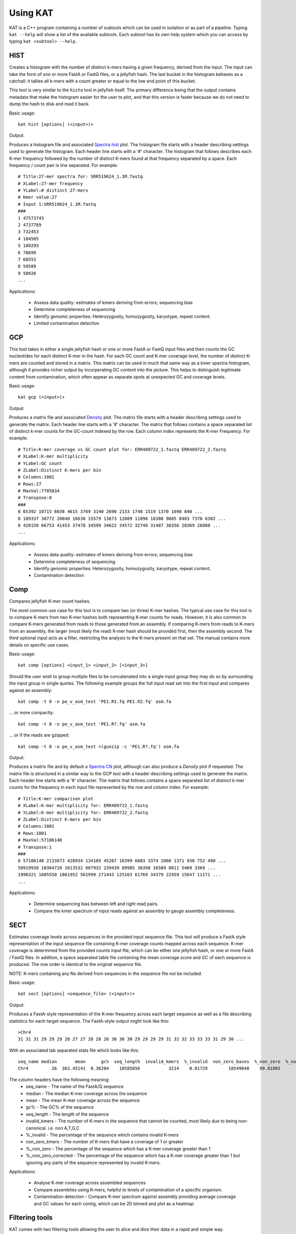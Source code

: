.. _using:

Using KAT
=========

KAT is a C++ program containing a number of subtools which can be used in
isolation or as part of a pipeline.  Typing ``kat --help`` will show a
list of the available subtools.  Each subtool has its own help system which you 
can access by typing ``kat <subtool> --help``.


HIST
----

Creates a histogram with the number of distinct k-mers having a given frequency, 
derived from the input. The input can take the form of one or more FastA or FastQ 
files, or a jellyfish hash.  The last bucket in the histogram behaves as a catchall: 
it tallies all k-mers with a count greater or equal to the low end point of this bucket. 

This tool is very similar to the ``histo`` tool in jellyfish itself.  The primary 
difference being that the output contains metadata that make the histogram easier 
for the user to plot, and that this version is faster because we do not need to 
dump the hash to disk and read it back.

Basic usage:: 

    kat hist [options] (<input>)+


Output:

Produces a histogram file and associated `Spectra hist`_ plot.
The histogram file starts with a header describing settings used to generate the
histogram.  Each header line starts with a '#' character.  The histogram that follows
describes each K-mer frequency followed by the number of distinct K-mers found
at that frequency separated by a space.  Each frequency / count pair is line separated.
For example::

    # Title:27-mer spectra for: SRR519624_1.1M.fastq
    # XLabel:27-mer frequency
    # YLabel:# distinct 27-mers
    # Kmer value:27
    # Input 1:SRR519624_1.1M.fastq
    ###
    1 47573743
    2 4737789
    3 732453
    4 184505
    5 100293
    6 78699
    7 68553
    8 59589
    9 50926
    ...


Applications:

 * Assess data quality: estimates of kmers deriving from errors; sequencing bias
 * Determine completeness of sequencing
 * Identify genomic properties: Heterozygosity, homozygosity, karyotype, repeat content.
 * Limited contamination detection



GCP
---

This tool takes in either a single jellyfish hash or one or more FastA or FastQ 
input files and then counts the GC nucleotides for each distinct K-mer in the hash.  
For each GC count and K-mer coverage level, the number of distinct K-mers are counted 
and stored in a matrix.  This matrix can be used in much that same way as a kmer
spectra histogram, although it provides richer output by incorperating GC content
into the picture.  This helps to distinguish legitimate content from contamination, 
which often appear as separate spots at unexpected GC and coverage levels.

Basic usage::

    kat gcp (<input>)+

Output:

Produces a matrix file and associated `Density`_ plot. The matrix file starts with 
a header describing settings used to generate the matrix.  Each header line starts 
with a '#' character.  The matrix that follows contains a space separated list of
distinct k-mer counts for the GC-count indexed by the row.  Each column index represents
the K-mer Frequency. For example::

    # Title:K-mer coverage vs GC count plot for: ERR409722_1.fastq ERR409722_2.fastq 
    # XLabel:K-mer multiplicity
    # YLabel:GC count
    # ZLabel:Distinct K-mers per bin
    # Columns:1001
    # Rows:27
    # MaxVal:7705834
    # Transpose:0
    ###
    0 65392 10715 6038 4615 3769 3140 2690 2133 1748 1519 1370 1098 840 ...
    0 189337 30772 20040 16630 15579 13673 12809 11890 10380 9605 8403 7370 6302 ...
    0 428150 66753 41453 37478 34599 34622 34572 32740 31487 30356 28369 26880 ...
    ...

Applications:

 * Assess data quality: estimates of kmers deriving from errors; sequencing bias
 * Determine completeness of sequencing
 * Identify genomic properties: Heterozygosity, homozygosity, karyotype, repeat content.
 * Contamination detection


Comp
----

Compares jellyfish K-mer count hashes.

The most common use case for this tool is to compare two (or three) K-mer hashes.  
The typical use case for this tool is to compare K-mers from two K-mer hashes 
both representing K-mer counts for reads.  However, it is also common to compare 
K-mers generated from reads to those generated from an assembly. If comparing 
K-mers from reads to K-mers from an assembly, the larger (most likely the read) 
K-mer hash should be provided first, then the assembly second. The third 
optional input acts as a filter, restricting the analysis to the K-mers present 
on that set.  The manual contains more details on specific use cases.

Basic usage::

    kat comp [options] <input_1> <input_2> [<input_3>]

Should the user wish to group multiple files to be concatenated into a single input 
group they may do so by surrounding the input group in single quotes.  The following
example groups the full input read set into the first input and compares against
an assembly::

    kat comp -t 8 -o pe_v_asm_test 'PE1.R1.fq PE1.R2.fq' asm.fa

... or more compactly::

    kat comp -t 8 -o pe_v_asm_test 'PE1.R?.fq' asm.fa

... or if the reads are gzipped::
    
    kat comp -t 8 -o pe_v_asm_test <(gunzip -c 'PE1.R?.fq') asm.fa

Output:

Produces a matrix file and by default a `Spectra CN`_ plot, although can also produce
a `Density` plot if requested. The matrix file is structured in a similar way to the
GCP tool with a header describing settings used to generate the matrix.  Each header line starts 
with a '#' character.  The matrix that follows contains a space separated list of
distinct k-mer counts for the frequency in each input file represented by the row 
and column index. For example::

    # Title:K-mer comparison plot
    # XLabel:K-mer multiplicity for: ERR409722_1.fastq
    # YLabel:K-mer multiplicity for: ERR409722_2.fastq
    # ZLabel:Distinct K-mers per bin
    # Columns:1001
    # Rows:1001
    # MaxVal:57106148
    # Transpose:1
    ###
    0 57106148 2133673 428934 134189 45267 16399 6603 3374 2066 1371 930 752 490 ...
    50919938 10364720 1613532 607932 239439 89985 36398 16589 8811 5469 3369 ...
    1990321 1605550 1061952 561999 271443 125163 61769 34379 22459 15647 11171 ...
    ...

Applications:

 * Determine sequencing bias between left and right read pairs.
 * Compare the kmer spectrum of input reads against an assembly to gauge assembly completeness.



SECT
----

Estimates coverage levels across sequences in the provided input sequence file.
This tool will produce a FastA style representation of the input sequence file 
containing K-mer coverage counts mapped across each sequence.  K-mer coverage is 
determined from the provided counts input file, which can be either one jellyfish 
hash, or one or more FastA / FastQ files.  In addition, a space separated table 
file containing the mean coverage score and GC of each sequence is produced.  The 
row order is identical to the original sequence file.

NOTE: K-mers containing any Ns derived from sequences in the sequence file not be 
included.

Basic usage::

    kat sect [options] <sequence_file> (<input>)+

Output:

Produces a FastA-style representation of the K-mer frequency across each target sequence
as well as a file describing statistics for each target sequence.  The FastA-style
output might look like this::

    >Chr4
    31 31 31 29 29 29 28 27 27 28 28 28 30 30 30 29 29 29 29 31 32 32 33 33 33 31 29 30 ...

With an associated tab separated stats file which looks like this::

    seq_name median       mean      gc%  seq_length  invalid_kmers  %_invalid  non_zero_bases  %_non_zero  %_non_zero_corrected
    Chr4         26  362.45141  0.36204    18585056           3214    0.01729        18549840    99.81065              99.82792

The column headers have the following meaning:
 * seq_name - The name of the FastA/Q sequence
 * median - The median K-mer coverage across the sequence
 * mean - The mean K-mer coverage across the sequence
 * gc% - The GC% of the sequence
 * seq_length - The length of the sequence
 * invalid_kmers - The number of K-mers in the sequence that cannot be counted, most likely due to being non-canonical.  i.e. non A,T,G,C
 * %_invalid - The percentage of the sequence which contains invalid K-mers
 * non_zero_kmers - The number of K-mers that have a coverage of 1 or greater
 * %_non_zero - The percentage of the sequence which has a K-mer coverage greater than 1
 * %_non_zero_corrected - The percentage of the sequence which has a K-mer coverage greater than 1 but ignoring any parts of the sequence represented by invalid K-mers.


Applications:

 * Analyse K-mer coverage across assembled sequences
 * Compare assemblies using K-mers, helpful to levels of contamination of a specific organism.
 * Contamination detection - Compare K-mer spectrum against assembly providing average coverage and GC values for each contig, which can be 2D binned and plot as a heatmap


Filtering tools
---------------

KAT comes with two filtering tools allowing the user to slice and dice their data
in a rapid and simple way.


K-mer filtering
~~~~~~~~~~~~~~~

This tool allows the user to produce K-mer hashes, within and outside user defined 
GC and k-mer coverage bounds. This is useful for isolating k-mers that could be 
attributable to contamination, or for contamination removal.  Normally, the user 
would identify such regions using plots from the GCP tool.

Basic usage::

    kat filter kmer [options] (<input>)+

Applications:

 * Extracting k-mers with defined GC and coverage
 * Contamination extraction (from k-mer hash)


Sequence filtering
~~~~~~~~~~~~~~~~~~

The user loads a k-mer hash and then filters sequences (either in or out) depending 
on whether those sequences contain the k-mer or not.  The user can also apply a 
threshold requiring X% of k-mers to be in the sequence before filtering is applied.
The user can also use this tool for filtering paired end reads, and for subsampling.

Basic usage::

    kat filter seq [options] --seq <seq_file> <k-mer_hash>

Applications:

 * Contamination extraction from read file or assembly files, extraction of organelles, subsampling high_coverage regions


Plotting tools
--------------

KAT comes with a selection of plotting tools for representing and comparing
K-mer spectra in various ways.  All plotting tools come with the ability to manually
modify axis, titles, limits, size, resolution, etc, although they will all try to pick 
intelligent defaults directly from the data provided.  


Spectra hist
~~~~~~~~~~~~

Visualises the K-mer spectra from ``kat hist`` or ``jellyfish histo`` output.  
This tool is designed to plot line graphs of one or more histograms.  The idea is 
to be able to compare total K-mer counts between different datasets.

Basic usage::

    kat plot spectra-hist <hist_file>

Applications:

 * Basic K-mer spectra visualisation

.. image:: images/ccoli_hist.png
    :scale: 33%

Density
~~~~~~~

Creates a scatter plot, where the density or "heat" at each point represents the 
number of distinct K-mers at that point.  Typically this is used to visualise a 
matrix produced by the ``kat comp`` tool to compare frequencies from two K-mer 
hashes produced by different NGS reads, or to visualise the GC vs K-mer matrices 
produced by the ``kat gcp`` tool.

Basic usage::

    kat plot density <matrix_file>


Applications:

 * Visualise GC vs coverage matrices
 * Visualise coverage vs coverage matrices


.. image:: images/ccoli_gcp.png
    :scale: 25%
.. image:: images/ccoli_comp.png
    :scale: 25%


Profile
~~~~~~~

Shows K-mer coverage level across an sequence

Basic usage::

    kat plot profile <sect_counts_file>

Applications:

 * Visualise coverage (and optionally GC) levels across a sequence or set of sequences

.. image:: images/profile.png
    :scale: 66%


Spectra CN
~~~~~~~~~~

Shows K-mer duplication levels, which correspond to copy number variation within 
an assembly by comparing K-mers found in sequenced reads, to K-mers found in an 
assembly of those reads. Uses matrix output from the ``kat comp`` tool.

Basic usage::

    kat plot spectra-cn <matrix_file>

Applications:

 * Visualise the copy number spectra of WGS data compared against an assembly

.. image:: images/heterozygous_real.png
    :scale: 33%



Spectra MX
~~~~~~~~~~

Produces K-mer spectras from rows or columns in a matrix generated by ``kat comp``.  
This tool is designed to plot line graphs for one or more histograms, each histogram 
being represented by a single row or column in the matrix.

This tool also has a special mode for showing shared and exclusive content between 
two different samples. This mode takes the first row and column of the matrix representing 
content which is found exclusively in each sample.  Two more lines are plotting, 
one which has each following row summed, and the other that has each following column 
summed.  These two plots represent the shared content for each sample.  This mode 
can be activated using the ``--intersection`` flag.

Alternatively, you can select specific rows and columns from the matrix using a 
comma separated list identified with the ``--list`` option.  Each element in the 
list should start with either a 'c' or a 'r' indicating whether or not the column 
or row is requested.  Then the element should contain a number indicating which 
column or row to select.  For example: ``--list c0,r1`` will select column 0 and 
row 1. Note: spaces are not tolerated in this list.

Basic usage::

    kat plot spectra-mx <matrix_file>


Applications:

 * Visualising shared and exclusive content between two datasets
 * RNAseq to WGS comparison
 * Visualising k-mer spectra of arbitrary columns and rows from a matrix

.. image:: images/pe_v_pe_1_shared.png
    :scale: 33%

